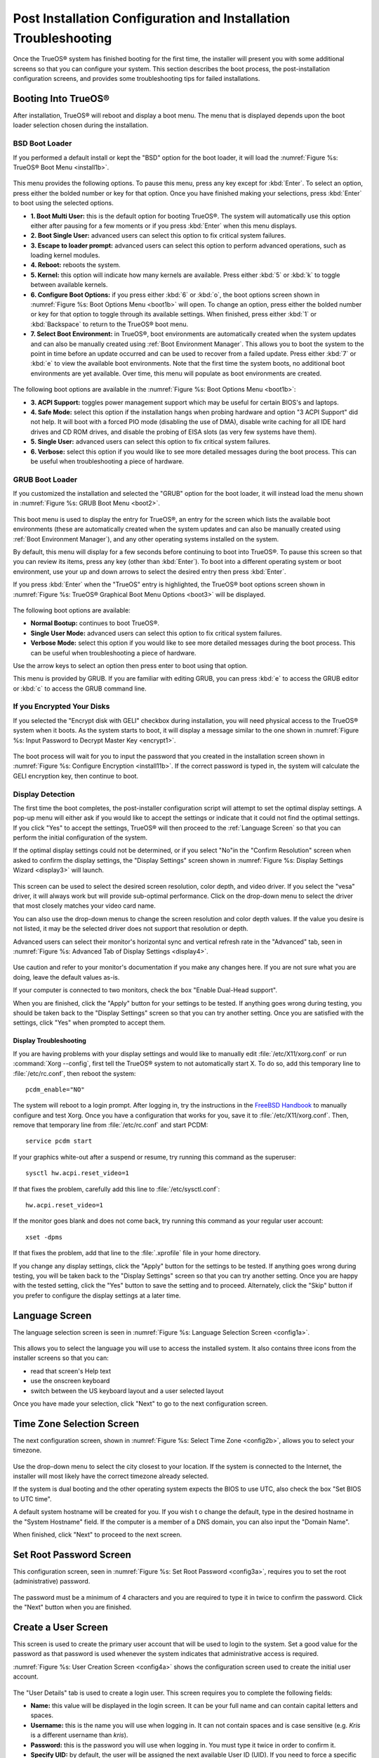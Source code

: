.. index:: configuration
.. _Post Installation Configuration and Installation Troubleshooting:

Post Installation Configuration and Installation Troubleshooting
****************************************************************

Once the TrueOS® system has finished booting for the first time, the
installer will present you with some additional screens so that you
can configure your system. This section describes the boot process,
the post-installation configuration screens, and provides some
troubleshooting tips for failed installations.

.. index:: boot
.. _Booting Into TrueOS®:

Booting Into TrueOS®
=====================

After installation, TrueOS® will reboot and display a boot menu. The
menu that is displayed depends upon the boot loader selection chosen
during the installation.

.. _BSD Boot Loader:

BSD Boot Loader
---------------

If you performed a default install or kept the "BSD" option for the
boot loader, it will load the
:numref:`Figure %s: TrueOS® Boot Menu <install1b>`. 

.. _install1b:

.. figure:: images/install1b.png

This menu provides the following options. To pause this menu, press
any key except for :kbd:`Enter`. To select an option, press either the
bolded number or key for that option. Once you have finished making
your selections, press :kbd:`Enter` to boot using the selected
options.

* **1. Boot Multi User:** this is the default option for booting
  TrueOS®. The system will automatically use this option either after
  pausing for a few moments or if you press :kbd:`Enter` when this
  menu displays.

* **2. Boot Single User:** advanced users can select this option to
  fix critical system failures.

* **3. Escape to loader prompt:** advanced users can select this
  option to perform advanced operations, such as loading kernel
  modules.

* **4. Reboot:** reboots the system.

* **5. Kernel:** this option will indicate how many kernels are
  available. Press either :kbd:`5` or :kbd:`k` to toggle between
  available kernels.

* **6. Configure Boot Options:** if you press either :kbd:`6` or
  :kbd:`o`, the boot options screen shown in
  :numref:`Figure %s: Boot Options Menu <boot1b>` will open. To change
  an option, press either the bolded number or key for that option to
  toggle through its available settings. When finished, press either
  :kbd:`1` or :kbd:`Backspace` to return to the TrueOS® boot menu.

* **7. Select Boot Environment:** in TrueOS®, boot environments are
  automatically created when the system updates and can also be
  manually created using :ref:`Boot Environment Manager`. This allows
  you to boot the system to the point in time before an update
  occurred and can be used to recover from a failed update. Press
  either :kbd:`7` or :kbd:`e` to view the available boot environments.
  Note that the first time the system boots, no additional boot
  environments are yet available. Over time, this menu will populate
  as boot environments are created.
  
.. _boot1b:

.. figure:: images/boot1b.png

The following boot options are available in the
:numref:`Figure %s: Boot Options Menu <boot1b>`:

* **3. ACPI Support:** toggles  power  management support which may be
  useful for  certain BIOS's  and laptops. 

* **4. Safe Mode:** select this option if the installation hangs when
  probing hardware and option "3 ACPI Support" did not help. It will
  boot with a forced PIO mode (disabling the use of DMA), disable
  write caching for all IDE hard drives and CD ROM drives, and disable
  the probing of EISA slots (as very few systems have them). 

* **5. Single User:** advanced users can select this option to fix
  critical system failures.

* **6. Verbose:** select this option if you would like to see more
  detailed messages during the boot process. This can be useful when
  troubleshooting a piece of hardware.

.. _GRUB Boot Loader:

GRUB Boot Loader
----------------

If you customized the installation and selected the "GRUB" option for
the boot loader, it will instead load the menu shown in
:numref:`Figure %s: GRUB Boot Menu <boot2>`.

.. _boot2:

.. figure:: images/boot2.png

This boot menu is used to display the entry for TrueOS®, an entry for
the screen which lists the available boot environments (these are
automatically created when the system updates and can also be manually
created using :ref:`Boot Environment Manager`), and any other
operating systems installed on the system.

By default, this menu will display for a few seconds before continuing
to boot into TrueOS®. To pause this screen so that you can review its
items, press any key (other than :kbd:`Enter`). To boot into a
different operating system or boot environment, use your up and down
arrows to select the desired entry then press :kbd:`Enter`.

If you press :kbd:`Enter` when the "TrueOS" entry is highlighted, the
TrueOS® boot options screen shown in
:numref:`Figure %s:  TrueOS® Graphical Boot Menu Options <boot3>` will
be displayed. 

.. _boot3:

.. figure:: images/boot3.png

The following boot options are available: 

* **Normal Bootup:** continues to boot TrueOS®. 

* **Single User Mode:** advanced users can select this option to fix
  critical system failures.

* **Verbose Mode:** select this option if you would like to see more
  detailed messages during the boot process. This can be useful when
  troubleshooting a piece of hardware.

Use the arrow keys to select an option then press enter to boot using
that option.

This menu is provided by GRUB. If you are familiar with editing GRUB,
you can press :kbd:`e` to access the GRUB editor or :kbd:`c` to access
the GRUB command line.

.. index:: encryption
.. _If you Encrypted Your Disks:

If you Encrypted Your Disks
---------------------------

If you selected the "Encrypt disk with GELI" checkbox during
installation, you will need physical access to the TrueOS® system when
it boots. As the system starts to boot, it will display a message
similar to the one shown in
:numref:`Figure %s:  Input Password to Decrypt Master Key <encrypt1>`.

.. _encrypt1:

.. figure:: images/encrypt1.png

The boot process will wait for you to input the password that you
created in the installation screen shown in
:numref:`Figure %s: Configure Encryption <install11b>`. If the correct
password is typed in, the system will calculate the GELI encryption
key, then continue to boot.

.. index:: video
.. _Display Detection:

Display Detection
-----------------

The first time the boot completes, the post-installer configuration
script will attempt to set the optimal display settings. A pop-up menu
will either ask if you would like to accept the settings or indicate
that it could not find the optimal settings. If you click "Yes" to
accept the settings, TrueOS® will then proceed to the
:ref:`Language Screen` so that you can perform the initial
configuration of the system. 

If the optimal display settings could not be determined, or if you
select "No"in the "Confirm Resolution" screen when asked to confirm
the display settings, the "Display Settings" screen shown in
:numref:`Figure %s: Display Settings Wizard <display3>` will launch.

.. _display3: 

.. figure:: images/display3.png

This screen can be used to select the desired screen resolution, color
depth, and video driver. If you select the "vesa" driver, it will
always work but will provide sub-optimal performance. Click on the
drop-down menu to select the driver that most closely matches your
video card name.

You can also use the drop-down menus to change the screen resolution
and color depth values. If the value you desire is not listed, it may
be the selected driver does not support that resolution or depth.

Advanced users can select their monitor's horizontal sync and vertical
refresh rate in the "Advanced" tab, seen in
:numref:`Figure %s: Advanced Tab of Display Settings <display4>`.

.. _display4:

.. figure:: images/display4.png

Use caution and refer to your monitor's documentation if you make any
changes here. If you are not sure what you are doing, leave the
default values as-is.

If your computer is connected to two monitors, check the box "Enable
Dual-Head support". 

When you are finished, click the "Apply" button for your settings to
be tested. If anything goes wrong during testing, you should be taken
back to the "Display Settings" screen so that you can try another
setting. Once you are satisfied with the settings, click "Yes" when
prompted to accept them.

.. index:: troubleshooting
.. _Display Troubleshooting:

Display Troubleshooting 
~~~~~~~~~~~~~~~~~~~~~~~

If you are having problems with your display settings and would like to
manually edit :file:`/etc/X11/xorg.conf` or run
:command:`Xorg --config`, first tell the TrueOS® system to not
automatically start X. To do so, add this temporary line to
:file:`/etc/rc.conf`, then reboot the system::

 pcdm_enable="NO"

The system will reboot to a login prompt. After logging in, try the
instructions in the
`FreeBSD Handbook <http://www.freebsd.org/doc/en_US.ISO8859-1/books/handbook/x-config.html>`_ 
to manually configure and test Xorg. Once you have a configuration that
works for you, save it to :file:`/etc/X11/xorg.conf`. Then, remove that
temporary line from :file:`/etc/rc.conf` and start PCDM::

 service pcdm start

If your graphics white-out after a suspend or resume, try running this
command as the superuser::

 sysctl hw.acpi.reset_video=1

If that fixes the problem, carefully add this line to
:file:`/etc/sysctl.conf`::

 hw.acpi.reset_video=1

If the monitor goes blank and does not come back, try running this
command as your regular user account::

 xset -dpms

If that fixes the problem, add that line to the :file:`.xprofile` file
in your home directory.

If you change any display settings, click the "Apply" button for the
settings to be tested. If anything goes wrong during testing, you will
be taken back to the "Display Settings" screen so that you can try
another setting. Once you are happy with the tested setting, click the
"Yes" button to save the setting and to proceed. Alternately, click
the "Skip" button if you prefer to configure the display settings at a
later time. 

.. index:: language
.. _Language Screen:

Language Screen
===============

The language selection screen is seen in
:numref:`Figure %s: Language Selection Screen <config1a>`. 

.. _config1a:

.. figure:: images/config1a.png

This allows you to select the language you will use to access the
installed system. It also contains three icons from the installer
screens so that you can:

* read that screen's Help text 

* use the onscreen keyboard 

* switch between the US keyboard layout and a user selected layout

Once you have made your selection, click "Next" to go to the next
configuration screen.

.. index:: time
.. _Time Zone Selection Screen:

Time Zone Selection Screen
==========================

The next configuration screen, shown in
:numref:`Figure %s: Select Time Zone <config2b>`, allows you to select
your timezone.

.. _config2b:

.. figure:: images/config2b.png

Use the drop-down menu to select the city closest to your location. If
the system is connected to the Internet, the installer will most
likely have the correct timezone already selected.

If the system is dual booting and the other operating system expects
the BIOS to use UTC, also check the box "Set BIOS to UTC time".

A default system hostname will be created for you. If you wish t
o change the default, type in the desired hostname in the "System
Hostname" field. If the computer is a member of a DNS domain, you can
also input the "Domain Name".

When finished, click "Next" to proceed to the next screen.

.. index:: password
.. _Set Root Password Screen:

Set Root Password Screen
========================

This configuration screen, seen in
:numref:`Figure %s: Set Root Password <config3a>`, requires you to set
the root (administrative) password.

.. _config3a:

.. figure:: images/config3a.png

The password must be a minimum of 4 characters and you are required to
type it in twice to confirm the password. Click the "Next" button when
you are finished.

.. index:: users
.. _Create a User Screen:

Create a User Screen
====================

This screen is used to create the primary user account that will be
used to login to the system. Set a good value for the password as that
password is used whenever the system indicates that administrative
access is required.

:numref:`Figure %s: User Creation Screen <config4a>` shows the
configuration screen used to create the initial user account.

.. _config4a:

.. figure:: images/config4a.png

The "User Details" tab is used to create a login user. This screen
requires you to complete the following fields: 

* **Name:** this value will be displayed in the login screen. It can
  be your full name and can contain capital letters and spaces.

* **Username:** this is the name you will use when logging in. It can
  not contain spaces and is case sensitive (e.g. *Kris* is a different
  username than *kris*).

* **Password:** this is the password you will use when logging in. You
  must type it twice in order to confirm it.

* **Specify UID:** by default, the user will be assigned the next
  available User ID (UID). If you need to force a specific UID, you
  can set it here. Note that you cannot set a UID lower than 1001 or
  specify a UID that is already in use by another user account.
  
TrueOS® provides the ability to use a removable device, such as a USB
stick, as the user's encrypted home directory. This is useful in a
multi-user or multi-computer environment as it provides the user with
secure access to their encrypted files.  When a user is configured to
use :ref:`PersonaCrypt`, their username will only appear in the login
menu if the removable media associated with that TrueOS® system is
inserted. They must input the password associated with the removable
device in order to login.

.. note:: When a user is configured to use a PersonaCrypt device, that
   user can not login using an unencrypted session on the same system.
   In other words, the PersonaCrypt username is reserved for
   PersonaCrypt use. If you need to login to both encrypted and
   unencrypted sessions on the same system, create two different user
   accounts, one for each type of session.

The "PersonaCrypt" tab, shown in
:numref:`Figure %s: Initializing PersonaCrypt for this User <persona1a>`,
is used to initialize PersonaCrypt for the user.

.. _persona1a:

.. figure:: images/persona1a.png

Check the box "Initialize PersonaCrypt Device", insert a removable
media that is large enough to hold the files you plan to store in your
home directory, and click the "Select" button.

.. warning:: Make sure you do not have any files that you wish to keep
   on the removable media. Initializing the media for PersonaCrypt
   will format the device with ZFS and encrypt it with GELI, meaning
   that any existing data will be destroyed.
   
Input and repeat the "Device Password" to associate with the device. A
pop-up menu will indicate that the current contents of the device will
be wiped. Click "Yes" to initialize the device.

If you share your computer with other users, you will be able to
create additional login and PersonaCrypt accounts using :ref:`User Manager`. After you have created at least one user, click "Next" to continue to the next screen.

.. index:: sound
.. _Configure Audio Output:

Configure Audio Output
======================

The next screen, seen in
:numref:`Figure %s: Configure Audio Output <audio1a>`, is used to
configure the default audio output.

.. _audio1a:

.. figure:: images/audio1a.png

Click the "Output Device" drop-down menu to select the desired sound
device. You can click the "Test" button to verify the setting as a
working configuration will result in a test sound. You can also use
the "Testing Volume" slider to set the default volume level.

You can view and edit these settings at a later time using the
instructions in :ref:`Sound Mixer Tray`.

.. index:: wireless
.. _Connect to a Wireless Network:

Connect to a Wireless Network
=============================

If the system has an active wireless interface, a screen similar to
:numref:`Figure %s: Connect to a Wireless Network <config5>` will
indicate the wireless networks which were automatically detected.
Available networks will be ordered by signal strength.

.. _config5:

.. figure:: images/config5.png

If you would like to set the default wireless connection, highlight
the network that you would like to connect to. If the network requires
a password, it will prompt you to input it and will indicate the type
of security used on the network. If the network you wish to connect to
does not appear, try clicking the "Rescan" button. If you are unable
to connect, or you wish to configure the connection at a later time,
refer to the instructions in :ref:`Network Manager`.

.. index:: SSH, IPv6
.. _Enable Optional Services:

Enable Optional Services
========================

The next screen is shown in
:numref:`Figure %s: Optional Services <config6>`.

.. _config6:

.. figure:: images/config6.png

If you check the "Disable IPV6 (Requires Reboot)" box, the system will
be configured to only support IPv4 addresses. The default is to
support both IPv4 and IPv6 and to prefer IPv6 over IPv4. Note that
this setting will not take affect until the next system reboot.

If you check the "Enable SSH" box, the SSH service will start and be
configured to start whenever the system boots. It will also create the
firewall rules needed to allow incoming SSH connections to the TrueOS®
system. 
**DO NOT check this box if you do not want to allow SSH connections to the system.**

When finished, click the "Next" button. The screen in
:numref:`Figure %s: Setup is Complete <config7>` indicates that the
post-installation setup is complete. Click the "Finish" button to
access the login menu.

.. _config7:

.. figure:: images/config7.png

.. index:: login
.. _Logging In:

Logging In
==========

Once you have finished setting up your system, you will be presented
with the PCDM (PC-BSD® Display Manager) graphical login screen. An
example is seen in
:numref:`Figure %s: TrueOS® Login Screen <login1>`.

.. _login1:

.. figure:: images/login1.png

The hostname of the system will be displayed at the top of the login
window. In this example, it is *trueos-5320*. This login screen lets
you select or input the following: 

* **user:** the first time you login, the "Username" that you created
  in the :ref:`Create a User Screen` will be the only available user
  to login as. If you create additional users using
  :ref:`User Manager`, they will be added to the drop-down menu so you
  can choose which user to login as. PCDM will not let you login as
  the *root* user. Instead, whenever you access a utility that
  requires administrative access, TrueOS® will first ask you to input
  the password of your login account.

* **password:** input the password associated with the selected user.

* **desktop:** if you installed any additional desktops using
  :ref:`AppCafe®`, use the drop-down menu to select the desktop to log
  into.

.. note:: If you created a PersonaCrypt user, you will need to insert
   the PersonaCrypt device in order to login. As seen in the example
   in :numref:`Figure %s: TrueOS® PersonaCrypt Login Screen <login5>`,
   this will add an extra field to the login screen so that you can
   input the password associated with the PersonaCrypt device.

.. _login5:

.. figure:: images/login5.png

The toolbar at the bottom of the screen allows you to select the
following options on a per-login basis:

* **Locale:** if you did not set the localization during installation
  or wish to change it, click this icon to set the locale for this
  login session.

* **Keyboard Layout:** click this icon to change the keyboard layout
  for this login session.

* **Restart/Shut Down:** if you wish to restart or shutdown the system
  without logging in, click the icon in the lower, far right corner.

Once you have made your selections, input the password associated with
the selected user and press enter or click the blue arrow icon to
login.

.. index:: troubleshooting
.. _Installation Troubleshooting:

Installation Troubleshooting
============================

Installing TrueOS® is usually an easy process that "just works".
However, sometimes you will run into a problem. This section will look
at solutions to the most common installation problems.

The TrueOS® installer creates a log which keeps a record of all the
steps that are completed as well as any errors. When an installation
error occurs, the TrueOS® installer will ask if you would like to
generate an error report. If you click "Yes", a pop-up message will
ask if you would like to save the error log to a USB stick. Type **y**
and insert a FAT formatted USB thumb drive to copy the log.

While in the installer, you can read this log to see what went wrong.
Click the black "Emergency Shell and Utilities" icon, then select "shell" from the "PC-BSD Utility Menu".
You can now read the log by typing this command::

 more /tmp/.SysInstall.log

If you can not figure out how to fix the error or believe that you
have discovered an installation bug, send the log that was saved on
the USB stick using the instructions in :ref:`Report a Bug`.

If the installer does not make it to the initial GUI installer screen,
try unplugging as many devices as possible, such as webcams, scanners,
printers, USB mice and keyboards. If this solves the problem, plug in
one piece of hardware at a time, then reboot. This will help you
pinpoint which device is causing the problem.

If your computer freezes while probing hardware and unplugging extra
devices does not fix the problem, it is possible that the installation
media is corrupt. If the :ref:`Data Integrity check` on the file you
downloaded is correct, try burning the file again at a lower speed.

If the system freezes and you suspect the video card to be the cause,
review your system's BIOS settings. If there is a setting for video
memory, set it to its highest value. Also check to see if the BIOS is
set to prefer built-in graphics or a non-existent graphics card. On
some systems this is determined by the order of the devices listed; in
this case, make sure that the preferred device is listed first. If you
can not see your BIOS settings you may need to move a jumper or remove
a battery to make it revert to the default of built-in graphics; check
your manual or contact your manufacturer for details.

A not uncommon cause for problems is the LBA (Logical Block
Addressing) setting in the BIOS. If your PC is not booting up before
or after installation, check your BIOS and turn LBA off (do not leave
it on automatic).

If the SATA settings in your BIOS are set to "compatibility" mode, try
changing this setting to "AHCI". If the system hangs with a BTX error,
try turning off AHCI in the BIOS.

If the USB keyboard is non-functional, check if there is an option in 
your BIOS for "legacy support" in relation to the keyboard or to USB,
or both. Enabling this feature in your BIOS may solve this issue.

If you boot the installer and receive a *mountroot>* command prompt,
it may be due to a change in the location of the boot device. This can
occur when the enumeration of a card reader changes. The solution is
to enter *ufs:/dev/da1* at the prompt. Depending on the exact location
of the boot media, it may be different than :file:`da1`. Type *?* at
the prompt to display the available devices.

If none of the above has fixed your problem, search the
`PC-BSD® forums <https://forums.pcbsd.org/>`_ to see if a solution
exists, try a web search, or check the section on :ref:`Finding Help`. 
